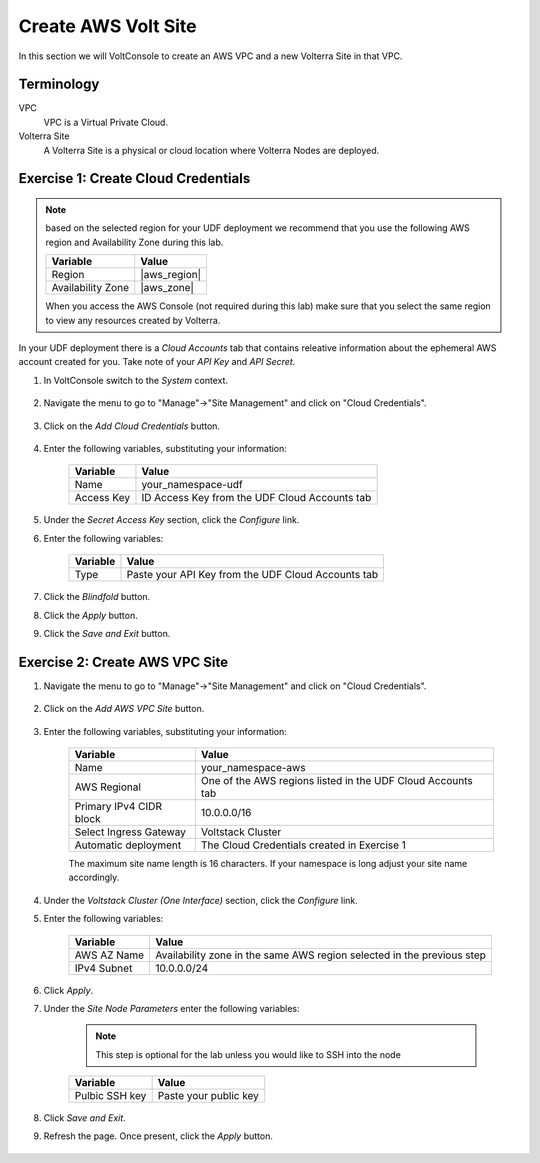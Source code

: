 Create AWS Volt Site
====================
In this section we will VoltConsole to create an AWS VPC and a new Volterra Site in that VPC.

Terminology
~~~~~~~~~~~

VPC
    VPC is a Virtual Private Cloud.
Volterra Site
    A Volterra Site is a physical or cloud location where Volterra Nodes are deployed. 

Exercise 1: Create Cloud Credentials
~~~~~~~~~~~~~~~~~~~~~~~~~~~~~~~~~~~~

.. note:: 
  
  based on the selected region for your UDF deployment we recommend that you use the following
  AWS region and Availability Zone during this lab.

  ==================== ================
  Variable             Value
  ==================== ================
  Region               |aws_region|
  Availability Zone    |aws_zone|
  ==================== ================

  When you access the AWS Console (not required during this lab) make sure that you select 
  the same region to view any resources created by Volterra.
 

In your UDF deployment there is a *Cloud Accounts* tab that contains releative information about the ephemeral AWS account created for you. Take note of your *API Key* and *API Secret*.

|cloud_creds|

#. In VoltConsole switch to the *System* context.

    |system_context|

#. Navigate the menu to go to "Manage"->"Site Management" and click on "Cloud Credentials".

    |cloud_creds_menu|

#. Click on the *Add Cloud Credentials* button.

    |cloud_creds_add|

#. Enter the following variables, substituting your information:

    ==========  =====
    Variable    Value
    ==========  =====
    Name        your_namespace-udf
    Access Key  ID Access Key from the UDF Cloud Accounts tab
    ==========  =====

#. Under the *Secret Access Key* section, click the *Configure* link.
#. Enter the following variables:

    ========= =====
    Variable  Value
    ========= =====
    Type      Paste your API Key from the UDF Cloud Accounts tab
    ========= =====

#. Click the *Blindfold* button.
#. Click the *Apply* button.
#. Click the *Save and Exit* button.

Exercise 2: Create AWS VPC Site
~~~~~~~~~~~~~~~~~~~~~~~~~~~~~~~

#. Navigate the menu to go to "Manage"->"Site Management" and click on "Cloud Credentials".

    |aws_vpc_site_menu|

#. Click on the *Add AWS VPC Site* button.

    |aws_vpc_site_add|

#. Enter the following variables, substituting your information:

      ================================= =====
      Variable                          Value
      ================================= =====
      Name                              your_namespace-aws
      AWS Regional                      One of the AWS regions listed in the UDF Cloud Accounts tab
      Primary IPv4 CIDR block           10.0.0.0/16
      Select Ingress Gateway            Voltstack Cluster
      Automatic deployment              The Cloud Credentials created in Exercise 1
      ================================= =====

      |aws_vpc_site|

      .. note:: 
  
      The maximum site name length is 16 characters. If your namespace is long adjust your site name accordingly.

#. Under the *Voltstack Cluster (One Interface)* section, click the *Configure* link.

#. Enter the following variables:

    =========== =====
    Variable    Value
    =========== =====
    AWS AZ Name Availability zone in the same AWS region selected in the previous step
    IPv4 Subnet 10.0.0.0/24
    =========== =====

    |aws_vpc_site_interface|

#. Click *Apply*.

#. Under the *Site Node Parameters* enter the following variables:

    .. Note:: This step is optional for the lab unless you would like to SSH into the node

    =============== =====
    Variable        Value
    =============== =====
    Pulbic SSH key  Paste your public key
    =============== =====

#. Click *Save and Exit*.

#. Refresh the page. Once present, click the *Apply* button.

    |aws_vpc_site_apply|

.. |cloud_creds| image:: ../_static/cloud_creds.png
.. |system_context| image:: ../_static/system_context.png
.. |cloud_creds_menu| image:: ../_static/cloud_creds_menu.png
.. |cloud_creds_add| image:: ../_static/cloud_creds_add.png
.. |aws_vpc_site_menu| image:: ../_static/aws_vpc_site_menu.png
.. |aws_vpc_site_add| image:: ../_static/aws_vpc_site_add.png
.. |aws_vpc_site| image:: ../_static/aws_vpc_site.png
.. |aws_vpc_site_interface| image:: ../_static/aws_vpc_site_interface.png
.. |aws_vpc_site_apply| image:: ../_static/aws_vpc_site_apply.png